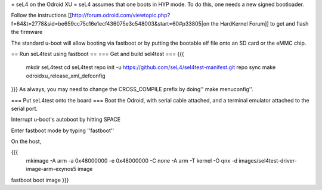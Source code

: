 = seL4 on the Odroid XU =
seL4 assumes that one boots in HYP mode. To do this, one needs a new signed bootloader.

Follow the instructions [[http://forum.odroid.com/viewtopic.php?f=64&t=2778&sid=be659cc75c16e1ecf436075e3c548003&start=60#p33805|on     the HardKernel Forum]] to get and flash the firmware

The standard u-boot will allow booting via fastboot or by putting   the bootable elf file onto an SD card or the eMMC chip.

== Run seL4test using fastboot ==
=== Get and build sel4test ===
{{{
  mkdir seL4test
  cd seL4test
  repo init -u https://github.com/seL4/sel4test-manifest.git
  repo sync
  make odroidxu_release_xml_defconfig
}}}
As always, you may need to change the CROSS_COMPILE prefix by   doing'' make menuconfig''.

=== Put seL4test onto the board ===
Boot the Odroid, with serial cable attached, and a terminal emulator   attached to the serial port.

Interrupt u-boot's autoboot by hitting SPACE

Enter fastboot mode by typing ''fastboot''

On the host,

{{{
 mkimage -A arm -a 0x48000000 -e 0x48000000 -C none -A arm -T kernel    -O qnx -d images/sel4test-driver-image-arm-exynos5 image
fastboot boot image
}}}
